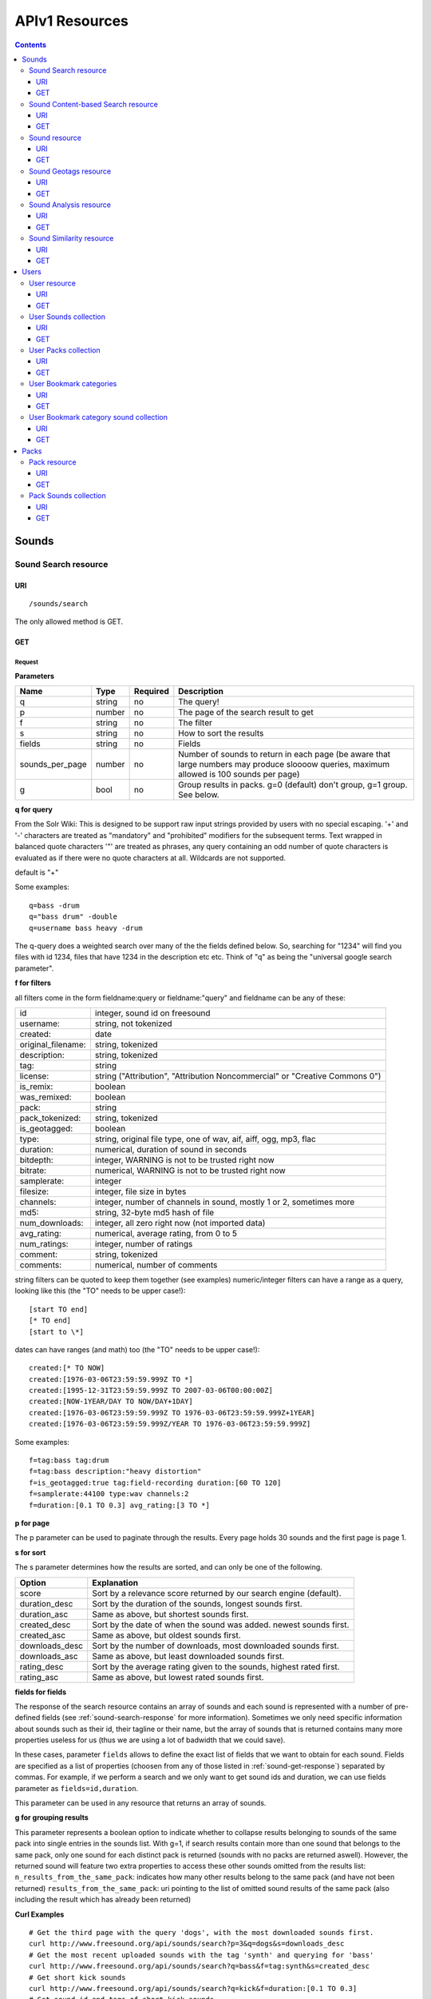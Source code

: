 .. _resources_apiv1:

APIv1 Resources
<<<<<<<<<<<<<<<

.. contents::
    :depth: 3


Sounds
>>>>>>


Sound Search resource
=====================

URI
---

::

  /sounds/search

The only allowed method is GET.

GET
---

Request
'''''''

**Parameters**

==================  ======  ========  =================================
Name                Type    Required  Description
==================  ======  ========  =================================
q                   string  no        The query!
p                   number  no        The page of the search result to get
f                   string  no	      The filter
s                   string  no	      How to sort the results
fields	            string  no	      Fields
sounds_per_page     number  no	      Number of sounds to return in each page (be aware that large numbers may produce sloooow queries, maximum allowed is 100 sounds per page)
g                   bool    no        Group results in packs. g=0 (default) don't group, g=1 group. See below.
==================  ======  ========  =================================

**q for query**

From the Solr Wiki: This is designed to be support raw input
strings provided by users with no special escaping. '+' and '-'
characters are treated as "mandatory" and "prohibited" modifiers for
the subsequent terms. Text wrapped in balanced quote characters '"'
are treated as phrases, any query containing an odd number of quote
characters is evaluated as if there were no quote characters at all.
Wildcards are not supported.

default is "+"

Some examples::

  q=bass -drum
  q="bass drum" -double
  q=username bass heavy -drum

The q-query does a weighted search over many of the the fields defined
below. So, searching for "1234" will find you files with id 1234,
files that have 1234 in the description etc etc. Think of "q" as being
the "universal google search parameter".

**f for filters**

all filters come in the form fieldname:query or fieldname:"query"
and fieldname can be any of these:

======================  ====================================================
id		        integer, sound id on freesound
username: 		string, not tokenized
created: 		date
original_filename: 	string, tokenized
description: 		string, tokenized
tag: 			string
license: 		string ("Attribution", "Attribution Noncommercial" or "Creative Commons 0")
is_remix: 		boolean
was_remixed: 		boolean
pack: 			string
pack_tokenized: 	string, tokenized
is_geotagged: 		boolean
type: 			string, original file type, one of wav,
    			aif, aiff, ogg, mp3, flac
duration: 		numerical, duration of sound in seconds
bitdepth: 		integer, WARNING is not to be trusted right now
bitrate: 		numerical, WARNING is not to be trusted right now
samplerate: 		integer
filesize: 		integer, file size in bytes
channels: 		integer, number of channels in sound,
			mostly 1 or 2, sometimes more
md5: 			string, 32-byte md5 hash of file
num_downloads: 		integer, all zero right now (not imported data)
avg_rating: 		numerical, average rating, from 0 to 5
num_ratings: 		integer, number of ratings
comment: 		string, tokenized
comments: 		numerical, number of comments
======================  ====================================================

string filters can be quoted to keep them together
(see examples) numeric/integer filters can have a
range as a query, looking like this (the "TO" needs
to be upper case!)::

  [start TO end]
  [* TO end]
  [start to \*]

dates can have ranges (and math) too (the "TO" needs to be upper case!)::

  created:[* TO NOW]
  created:[1976-03-06T23:59:59.999Z TO *]
  created:[1995-12-31T23:59:59.999Z TO 2007-03-06T00:00:00Z]
  created:[NOW-1YEAR/DAY TO NOW/DAY+1DAY]
  created:[1976-03-06T23:59:59.999Z TO 1976-03-06T23:59:59.999Z+1YEAR]
  created:[1976-03-06T23:59:59.999Z/YEAR TO 1976-03-06T23:59:59.999Z]

Some examples::

  f=tag:bass tag:drum
  f=tag:bass description:"heavy distortion"
  f=is_geotagged:true tag:field-recording duration:[60 TO 120]
  f=samplerate:44100 type:wav channels:2
  f=duration:[0.1 TO 0.3] avg_rating:[3 TO *]

**p for page**

The p parameter can be used to paginate through the results.
Every page holds 30 sounds and the first page is page 1.

**s for sort**

The s parameter determines how the results are sorted, and can only be one
of the following.

==============  ====================================================================
Option          Explanation
==============  ====================================================================
score           Sort by a relevance score returned by our search engine (default).
duration_desc   Sort by the duration of the sounds, longest sounds first.
duration_asc    Same as above, but shortest sounds first.
created_desc    Sort by the date of when the sound was added. newest sounds first.
created_asc	Same as above, but oldest sounds first.
downloads_desc  Sort by the number of downloads, most downloaded sounds first.
downloads_asc   Same as above, but least downloaded sounds first.
rating_desc     Sort by the average rating given to the sounds, highest rated first.
rating_asc      Same as above, but lowest rated sounds first.
==============  ====================================================================


.. _custom-fields:

**fields for fields**

The response of the search resource contains an array of sounds and each sound is
represented with a number of pre-defined fields (see :ref:`sound-search-response` for more information).
Sometimes we only need specific information about sounds such as their id, their tagline or
their name, but the array of sounds that is returned contains many more properties useless for us (thus we are using
a lot of badwidth that we could save).

In these cases, parameter ``fields`` allows to define the exact list of fields that we want to obtain for each sound.
Fields are specified as a list of properties (choosen from any of those listed in :ref:`sound-get-response`) separated by commas.
For example, if we perform a search and we only want to get sound ids and duration, we can use fields parameter as ``fields=id,duration``.

This parameter can be used in any resource that returns an array of sounds.


.. _grouping:

**g for grouping results**

This parameter represents a boolean option to indicate whether to collapse results belonging to sounds of the same pack into single entries
in the sounds list. With g=1, if search results contain more than one sound that belongs to the same pack,
only one sound for each distinct pack is returned (sounds with no packs are returned aswell). However, the
returned sound will feature two extra properties to access these other sounds omitted from the results list:
``n_results_from_the_same_pack``: indicates how many other results belong to the same pack (and have not been returned)
``results_from_the_same_pack``: uri pointing to the list of omitted sound results of the same pack (also including the result which has already been returned)



**Curl Examples**

::

  # Get the third page with the query 'dogs', with the most downloaded sounds first.
  curl http://www.freesound.org/api/sounds/search?p=3&q=dogs&s=downloads_desc
  # Get the most recent uploaded sounds with the tag 'synth' and querying for 'bass'
  curl http://www.freesound.org/api/sounds/search?q=bass&f=tag:synth&s=created_desc
  # Get short kick sounds
  curl http://www.freesound.org/api/sounds/search?q=kick&f=duration:[0.1 TO 0.3]
  # Get sound id and tags of short kick sounds
  curl http://www.freesound.org/api/sounds/search?q=kick&f=duration:[0.1 TO 0.3]&fields=id,tags


.. _sound-search-response:

Sound search response
'''''''''''''''''''''

**Properties**

===========  =======  ===========================================================================================
Name         Type     Description
===========  =======  ===========================================================================================
sounds       array    Array of sounds. Each sound looks like a reduced version of the :ref:`sound-get-response` (with less information).
num_results  int      Number of sounds found that match your search
num_pages    int      Number of pages (as the result is paginated)
previous     URI      The URI to go back one page in the search results.
next         URI      The URI to go forward one page in the search results.
===========  =======  ===========================================================================================



**JSON Example**

::

  {
    "num_results": 810,
    "sounds": [
      {
            "analysis_stats": "http://www.freesound.org/api/sounds/116841/analysis",
            "analysis_frames": "http://www.freesound.org/data/analysis/116/116841_854810_frames.json",
            "waveform_m": "http://www.freesound.org/data/displays/116/116841_854810_wave_M.png",
            "type": "wav",
            "original_filename": "falling metal 3 - 20.3.11.wav",
            "tags": [
                "voice",
                "siren",
                "metal",
                "bird",
                "industry",
                "trains",
                "police",
                "ambulance",
                "sunday",
                "dog",
                "barking",
                "ambience",
                "seagull",
                "car",
                "horn",
                "shouting"
            ],
            "url": "http://www.freesound.org/people/toiletrolltube/sounds/116841/",
            "preview-hq-ogg": "http://www.freesound.org/data/previews/116/116841_854810-hq.ogg",
            "serve": "http://www.freesound.org/api/sounds/116841/serve",
            "similarity": "http://www.freesound.org/api/sounds/116841/similar",
            "preview-lq-ogg": "http://www.freesound.org/data/previews/116/116841_854810-lq.ogg",
            "spectral_m": "http://www.freesound.org/data/displays/116/116841_854810_spec_M.jpg",
            "preview-lq-mp3": "http://www.freesound.org/data/previews/116/116841_854810-lq.mp3",
            "user": {
                "username": "toiletrolltube",
                "url": "http://www.freesound.org/people/toiletrolltube/",
                "ref": "http://www.freesound.org/api/people/toiletrolltube"
            },
            "spectral_l": "http://www.freesound.org/data/displays/116/116841_854810_spec_L.jpg",
            "duration": 5.6986699999999999,
            "waveform_l": "http://www.freesound.org/data/displays/116/116841_854810_wave_L.png",
            "ref": "http://www.freesound.org/api/sounds/116841",
            "id": 116841,
            "preview-hq-mp3": "http://www.freesound.org/data/previews/116/116841_854810-hq.mp3",
            "pack": "http://www.freesound.org/api/packs/7333"
        },
        [...more sounds...]
        {
            "analysis_stats": "http://www.freesound.org/api/sounds/113785/analysis",
            "analysis_frames": "http://www.freesound.org/data/analysis/113/113785_1956076_frames.json",
            "waveform_m": "http://www.freesound.org/data/displays/113/113785_1956076_wave_M.png",
            "type": "wav",
            "original_filename": "Woof Woof Drum.wav",
            "tags": [
                "drum",
                "bass",
                "dog",
                "woof",
                "bark",
                "canvas",
                "hit"
            ],
            "url": "http://www.freesound.org/people/Puniho/sounds/113785/",
            "preview-hq-ogg": "http://www.freesound.org/data/previews/113/113785_1956076-hq.ogg",
            "serve": "http://www.freesound.org/api/sounds/113785/serve",
            "similarity": "http://www.freesound.org/api/sounds/113785/similar",
            "preview-hq-mp3": "http://www.freesound.org/data/previews/113/113785_1956076-hq.mp3",
            "spectral_m": "http://www.freesound.org/data/displays/113/113785_1956076_spec_M.jpg",
            "preview-lq-mp3": "http://www.freesound.org/data/previews/113/113785_1956076-lq.mp3",
            "user": {
                "username": "Puniho",
                "url": "http://www.freesound.org/people/Puniho/",
                "ref": "http://www.freesound.org/api/people/Puniho"
            },
            "spectral_l": "http://www.freesound.org/data/displays/113/113785_1956076_spec_L.jpg",
            "duration": 2.6059399999999999,
            "waveform_l": "http://www.freesound.org/data/displays/113/113785_1956076_wave_L.png",
            "ref": "http://www.freesound.org/api/sounds/113785",
            "id": 113785,
            "preview-lq-ogg": "http://www.freesound.org/data/previews/113/113785_1956076-lq.ogg"
        }
    ],
    "previous": "http://www.freesound.org/api/sounds/search?q=dogs&p=1&f=&s=downloads_desc",
    "num_pages": 27,
    "next": "http://www.freesound.org/api/sounds/search?q=dogs&p=3&f=&s=downloads_desc"
  }


Sound Content-based Search resource
===================================

Content-based search can be used as an alternative way for querying the freesound database. With content-based search you can
perform queries such as "give me all the sounds whose pitch is between 218 and 222 Hz", or "all the sounds whose key is A#", or
"20 sounds that are closer to having a spectral centroid of 200hz and a pitch of 180hz"... Here (:ref:`content-search-descriptors`) you can check
which descriptors can be used in the content based search.

Generally there are two ways to specify a query for content based search. One is defining a *target* and the other a *filter*. They can also be combined.
By defining *target* you specify a number of descriptor names and their desired values, and the api returns a list of sounds that closely matches the desired descriptor values.
Sounds are sorted by similarity, thus the first sound of the returned list will be the one whose indicated descriptor values are closer to the values indicated in the target.
When using a *filter*, only the sounds that comply with the filter constraints are returned. Filter constraints can be defined as ranges for particular descriptors (ex: pitch between X and Y) or exact values for certain properties (ex: pitch equal to 220 or key equal to A#).


URI
---

::

  /sounds/content_search

The only allowed method is GET.

GET
---

Request
'''''''


**Parameters**

==================  ======  ========  =================================
Name                Type    Required  Description
==================  ======  ========  =================================
t                   string  no        Target
f                   string  no	      Filter
p                   number  no	      Page number (same as in search resource)
fields	            string  no	      Fields (same as in search resource)
sounds_per_page     number  no	      Number of sounds to return in each page (be aware that large numbers may produce sloooow queries, maximum allowed is 100 sounds per page)
max_results         number  no        The maximum number of results to get in each query (default = 15)
==================  ======  ========  =================================

**t for target**

A target is defined as a series of descriptors and their values. Descriptors used as targets **can only be** either numerical or vectors, but not any "stringed" descriptor such as *.tonal.key_key*.
Several descriptors can be defined in the target concatenating them with blank spaces. Here are some examples::

  t=.lowlevel.pitch.mean:220
  t=.lowlevel.pitch.mean:220 .lowlevel.pitch_salience.mean:1.0
  t=.sfx.tristimulus.mean:0.8,0.3,0.0

Notice that when using a target without a filter, the api will ALLWAYS return sounds (even if they are really distant).
Actually, content-based search using a target and no filter can be considered as a way of similarity search by manually specifying the descriptors to use. The whole database is *sorted* according to the specified target.


**f for filter**

Filters are defined with a similar syntax as in the normal query filters. In this case, also non numerical descriptors can be used.
Content-based search filters also allow AND/OR operators and pharentheses to specify complex conditions.

To only return sounds that have a particular descriptor value it must be indicated as::

  descriptor_name:value

Notice that defining an exact value for a filter is only recommended for non numerical descriptors, as for numerical ones it might be hard to find an EXACT match (it is better to define a very small range).
String descriptors must be sorrounded by double quotes ("). Note that character # must be replaced by the string "sharp" as in urls # character has another meaning (see the example).

To indicate filter ranges the syntax is the same as in the normal search::

  [start TO end]
  [* TO end]
  [start TO *]

Here you have some examples of defining filters::

  f=.tonal.key_key:"Asharp"
  f=.lowlevel.spectral_centroid.mean:[500 TO *]
  f=.lowlevel.pitch.mean:[219 TO 221]
  f=(.tonal.key_key:"C" AND .tonal.key_scale:"major") OR (.tonal.key_key:"A" AND .tonal.key_scale:"minor")
  f=.tonal.key_key:"C" .tonal.key_scale="major" .tonal.key_strength:[0.8 TO *]




**Curl Examples**

::

  curl http://www.freesound.org/api/sounds/content_search?t=.sfx.tristimulus.mean:0.8,0.3,0.0
  curl http://www.freesound.org/api/sounds/content_search?f=.tonal.key_key:"Asharp"
  curl http://www.freesound.org/api/sounds/content_search?f=(.tonal.key_key:"C" AND .tonal.key_scale:"major") OR (.tonal.key_key:"A" AND .tonal.key_scale:"minor")&t=.tonal.key_strength:1.0&max_results:5



Sound content-based search response
'''''''''''''''''''''''''''''''''''
The response is the same as the :ref:`sound-search-response`. Sounds are sorted by similarity to the gived target (if given). If no target is specified, sounds are sorted by id (ascendent order).



Sound resource
==============

URI
---

::

  /sounds/<sound_id>

The only allowed method is GET.

GET
---

A GET request to the sound resource returns all the information about the sound.

Request
'''''''

**Curl Example**

::

  curl http://www.freesound.org/api/sounds/83295

.. _sound-get-response:

Sound response
''''''''''''''

**Properties**

====================  ================  ====================================================================================
Name                  Type              Description
====================  ================  ====================================================================================
id                    number            The sound's unique identifier.
ref                   URI               The URI for this sound.
url                   URI               The URI for this sound on the Freesound website.
preview-hq-mp3        URI               The URI for retrieving a high quality (~128kbps) mp3 preview of the sound.
preview-lq-mp3        URI               The URI for retrieving a low quality (~64kbps) mp3 preview of the sound.
preview-hq-ogg        URI               The URI for retrieving a high quality (~192kbps) ogg preview of the sound.
preview-lq-ogg        URI               The URI for retrieving a low quality (~80kbps) ogg of the sound.
serve                 URI               The URI for retrieving the original sound.
similarity            URI               URI pointing to the similarity resource (to get a list of similar sounds).
type                  string            The type of sound (wav, aif, aiff, mp3, etc.).
duration              number            The duration of the sound in seconds.
samplerate            number            The samplerate of the sound.
bitdepth              number            The bit depth of the sound.
filesize              number            The size of the file in bytes.
bitrate               number            The bit rate of the sound in kbps.
channels              number            The number of channels.
original_filename     string            The name of the sound file when it was uploaded.
description           string            The description the user gave the sound.
tags                  array[strings]    An array of tags the user gave the sound.
license               string            The license under which the sound is available to you.
created               string            The date of when the sound was uploaded.
num_comments          number            The number of comments.
num_downloads         number            The number of times the sound was downloaded.
num_ratings           number            The number of times the sound was rated.
avg_rating            number            The average rating of the sound.
pack                  URI               If the sound is part of a pack, this URI points to that pack's API resource.
geotag                object            A dictionary with the latitude ('lat') and longitude ('lon') of the geotag (only for sounds that have been geotagged).
user                  object            A dictionary with the username, url, and ref for the user that uploaded the sound.
spectral_m            URI               A visualization of the sounds spectrum over time, jpeg file (medium).
spectral_l            URI               A visualization of the sounds spectrum over time, jpeg file (large).
waveform_m            URI               A visualization of the sounds waveform, png file (medium).
waveform_l            URI               A visualization of the sounds waveform, png file (large).
analysis              URI               URI pointing to the analysis results of the sound (see :ref:`analysis-docs`).
analysis_frames       URI               The URI for retrieving a JSON file with analysis information for each frame of the sound (see :ref:`analysis-docs`).
====================  ================  ====================================================================================

**JSON Example**

::

  {
    "num_ratings": 0,
    "duration": 260.98849999999999,
    "samplerate": 44000.0,
    "preview-hq-ogg": "http://www.freesound.org/data/previews/17/17185_18799-hq.ogg",
    "id": 17185,
    "preview-lq-ogg": "http://www.freesound.org/data/previews/17/17185_18799-lq.ogg",
    "bitdepth": 16,
    "num_comments": 0,
    "filesize": 45934020,
    "preview-hq-mp3": "http://www.freesound.org/data/previews/17/17185_18799-hq.mp3",
    "type": "wav",
    "analysis_stats": "http://www.freesound.org/api/sounds/17185/analysis",
    "description": "The most beautiful nightingale recording I've ever made. Forest near Cologne, Germany,June 2004, Vivanco EM35 with preamp into Sony DAT-recorder.",
    "tags": [
        "bulbul",
        "fulemule",
        "csalogany",
        "luscinia-megarhynchos",
        "etelansatakieli",
        "sornattergal",
        "sydnaktergal",
        "ruisenor-comun",
        "rossignol-philomele",
        "nachtigall",
        "sydlig-nattergal",
        "slowik-rdzawy",
        "rouxinol",
        "usignolo",
        "nachtegaal",
        "rossinyol",
        "rossignol",
        "spring",
        "nightingale",
        "forest",
        "bird",
        "birdsong",
        "nature",
        "field-recording"
    ],
    "serve": "http://www.freesound.org/api/sounds/17185/serve",
    "similarity": "http://www.freesound.org/api/sounds/17185/similar",
    "spectral_m": "http://www.freesound.org/data/displays/17/17185_18799_spec_M.jpg",
    "spectral_l": "http://www.freesound.org/data/displays/17/17185_18799_spec_L.jpg",
    "user": {
        "username": "reinsamba",
        "url": "http://www.freesound.org/people/reinsamba/",
        "ref": "http://www.freesound.org/api/people/reinsamba"
    },
    "bitrate": 1408,
    "num_downloads": 0,
    "analysis_frames": "http://www.freesound.org/data/analysis/17/17185_18799_frames.json",
    "channels": 2,
    "license": "http://creativecommons.org/licenses/sampling+/1.0/",
    "created": "2006-03-19 23:53:37",
    "url": "http://www.freesound.org/people/reinsamba/sounds/17185/",
    "ref": "http://www.freesound.org/api/sounds/17185",
    "avg_rating": 0.0,
    "preview-lq-mp3": "http://www.freesound.org/data/previews/17/17185_18799-lq.mp3",
    "original_filename": "Nightingale song 3.wav",
    "waveform_l": "http://www.freesound.org/data/displays/17/17185_18799_wave_L.png",
    "waveform_m": "http://www.freesound.org/data/displays/17/17185_18799_wave_M.png",
    "pack": "http://www.freesound.org/api/packs/455"
  }

Sound Geotags resource
======================

URI
---

::

  /sounds/geotag/

The only allowed method is GET.

GET
---

A GET request to the sound resource returns a list of sounds that have been geotagged inside a space defined with url parameters.

Request
'''''''

**Parameters**

==================  ======  ========  =================================
Name                Type    Required  Description
==================  ======  ========  =================================
min_lat	            number  no        Minimum latitude [-90 to 90]
max_lat             number  no        Maximum latitude [-90 to 90]
min_lon             number  no	      Minimum longitude [-180 to 180]
max_lon	            number  no	      Maximum longitude [-180 to 180]
p                   number  no        The page of the search result to get
fields	            string  no	      Fields
sounds_per_page     number  no	      Number of sounds to return in each page (be aware that large numbers may produce sloooow queries, maximum allowed is 100 sounds per page)
==================  ======  ========  =================================

**latitude and longitude parameters**

Geotags are represented as points defined by a latitude and a longitude parameters. Displying a world map as a rectangle, latitude is the x axis and ranges from -90 to 90, while longitude is the y axis and ranges from -180 to 180.

"Sound Geotags resource" allows to define a rectangular space inside the "world map" rectangle and returns a list of all the sounds that have been geotagged inside the defined space.

This rectangular space is specified with ``min_lat``, ``min_lon`` url parameters for the bottom-left corner and ``max_lat``, ``max_lon`` for the top-right corner. The following image shows an example.

    .. image:: _static/geotags/geotag_normal.png
        :height: 300px

The definition of the rectangle assumes that world map is a continuous space where latitude 90 = -90 and longitude 180 = -180. Thus, rectangles can wrap the edges of the map. This is achieved by using ``min_lat`` greater than ``max_lat`` or ``max_lon`` smaller than ``min_lon``.
The following images show examples of these cases. If ``min_lon`` > ``max_lon``:

    .. image:: _static/geotags/geotag_lon_changed.png
        :height: 300px

Example for ``min_lat`` > ``max_lat``:

    .. image:: _static/geotags/geotag_lat_changed.png
        :height: 300px

Finally, an example for ``min_lat`` > ``max_lat`` and ``min_lon`` > ``max_lon``:

    .. image:: _static/geotags/geotag_both_changed.png
        :height: 300px



**Curl Example**

::

  curl http://www.freesound.org/api/sounds/geotag/?min_lon=2.005176544189453&max_lon=2.334766387939453&min_lat=41.3265528618605&max_lat=41.4504467428547


Response
''''''''
A paginated sound list like in the :ref:`sound-search-response` with the addition of a ``geotag`` property which indicates the latitude (``lat``) and longitude (``lon``) values for each sound.

Sound Analysis resource
=======================

When a file is uploaded in Freesound it is automatically analyzed. Several descriptors are
extracted and the results can be retrieved through this URI. The analysis is
done by the audio analysis tool Essentia, property of the MTG_ and
exclusively licensed to BMAT_. For detailed documentation on all the
descriptors see :ref:`analysis-docs`.

.. _MTG: http://mtg.upf.edu/
.. _BMAT: http://www.bmat.com/


URI
---

::

  /sounds/<sound_id>/analysis/<filter>

The only allowed method is GET.

The URI variable <file_key> should be replaced by a file's key. With the
<filter> variable you can select and retrieve a part of the analysis data.
When no <filter> is included the complete analysis data is returned.

The analysis data is organized in a tree. With the filter you can traverse the
tree and select a subset of it. With the ``lowlevel`` filter, you will
retrieve all the lowlevel descriptors, and with the ``lowlevel/mfcc/mean``
filter you will retrieve just an array of all twelve coefficients of the
MFCC analysis. Have a look at the complete analysis data and it'll become
apparent how filtering works.

Although many descriptors are extracted using Essentia and they are all accessible through the API,
by default we only return a list of recommended descriptors which are the following ones (check analysis
documentation for details on the meaning of the descriptors and to see the complete list of available descriptors):
``audio_properties`` (length, bitrate, samplerate...), ``culture`` (western, non western), ``gender`` (male, female), ``moods`` (happy, sad...),
``timbre`` (bright, dark), ``voice_instrumental`` (whether if sound contains voice or instruments), ``acoustic`` (acoustic, not acoustic),
``electronic`` (electronic, not electronic), ``key_key``, ``key_scale``, ``key_strength`` (tonality), ``tuning_frequency``, ``bpm``, ``loudness``, ``dissonance``,
``pitch``, ``pitch_salience``, ``spectral_centroid`` (brightness) and ``mfcc`` (timbre coefficients).

GET
---

Retrieve the analysis data for a file.

Request
'''''''

**Parameters**

=========  ======  ========  ===================================================
Name       Type    Required  Description
=========  ======  ========  ===================================================
all        bool    no        If set to true, all the available analysis data
                             will be returned. This might include unstable or
                             unreliable data. For stable descriptors use the
                             recommended ones. (default=False)
                             When retrieving non recommended features, all must be set to True.
=========  ======  ========  ===================================================

**Curl Examples**

::

  # For the complete analysis result
  curl http://www.freesound.org/sounds/999/analysis
  # For a filtered analysis result, in this case the analyzed average loudness
  curl http://www.freesound.org/api/sounds/999/analysis/lowlevel/average_loudness/
  # Or for all the tonal data
  curl http://www.freesound.org/api/sounds/999/analysis/tonal
  # Or for all the pitch of a sound
  curl http://www.freesound.org/api/sounds/999/lowlevel/pitch/mean

Response
''''''''

The response consists of a JSON object. Some filters will return a JSON array.
If you use a filter that doesn't match any analysis data you will bet a
response with status code '400 Bad Request'.

If the analysis data is not available yet a 409 error message
is returned. When the analysis failed or isn't available for some other reason
a 404 message is returned.


Analysis information at the audio frame level
'''''''''''''''''''''''''''''''''''''''''''''

The analysis data described above is a summary of the analysis of all the frames
where each frame is usually 2048 samples long. Apart from this summary the analysis
results for each frame can be retrieved as well. This data can not be filtered and
will be served to you as one big JSON file. The data will also include the
configuration that was used, such as frame and hopsize. The URI to retrieve this file
is given by the ``analysis_frames`` property of a sound resource. As an example:

::

  http://www.freesound.org/data/analysis/17/17185_18799_frames.json



Sound Similarity resource
=========================

URI
---

::

  /sounds/<sound_id>/similar

The only allowed method is GET.

GET
---

This resource returns a list of similar sounds according to a given sound example (which is also returned as the first of the list).
``preset`` parameter can be set to indicate which kind of similarity measure must be used when computing the distance (for the moment only ``lowlevel`` is available.).

Request
'''''''

**Parameters**

==================  ======  ========  ===================================================
Name                Type    Required  Description
==================  ======  ========  ===================================================
num_results         number  no        The number of similar sounds to return (max = 100, default = 15)
preset              string  no        The similarity measure to use when retrieving similar sounds (for the moment, only ``lowlevel`` is available at is selected by default)
fields	            string  no	      Fields
sounds_per_page     number  no	      Number of sounds to return in each page (be aware that large numbers may produce sloooow queries, maximum allowed is 100 sounds per page)
==================  ======  ========  ===================================================

**Curl Examples**

::

  # Get the most similar sound to sound with id 120597 (num_results equals 2 because original sound is also returned in the list)
  curl http://www.freesound.org/api/sounds/120597/similar?num_results=2
  # Get the 15 most similar sounds to sound with id 11
  curl http://www.freesound.org/api/sounds/11/similar

Response
''''''''

The response is the same as the :ref:`sound-search-response` but with the addition of a ``distance`` property (for each sound) resembling a numerical value of "dissimilarity" respect to the query sound (then, the first sound of the result will always have distance = 0.0).
If the response is an empty list (0 results), this is because the query sound has been recently uploaded and it has not still been indexed in the similarity database.


**JSON Example**

::

  {
    "sounds": [
        {
            "analysis_stats": "http://www.freesound.org/api/sounds/11/analysis",
            "preview-lq-ogg": "http://www.freesound.org/data/previews/0/11_2-lq.ogg",
            "tags": [
                "generated",
                "sinusoid",
                "sweep",
                "clean"
            ],
            "url": "http://www.freesound.org/people/Bram/sounds/11/",
            "ref": "http://www.freesound.org/api/sounds/11",
            "id": 11,
            "preview-lq-mp3": "http://www.freesound.org/data/previews/0/11_2-lq.mp3",
            "serve": "http://www.freesound.org/api/sounds/11/serve",
            "similarity": "http://www.freesound.org/api/sounds/11/similar",
            "pack": "http://www.freesound.org/api/packs/2",
            "distance": 0.0,
            "spectral_m": "http://www.freesound.org/data/displays/0/11_2_spec_M.jpg",
            "spectral_l": "http://www.freesound.org/data/displays/0/11_2_spec_L.jpg",
            "user": {
                "username": "Bram",
                "url": "http://www.freesound.org/people/Bram/",
                "ref": "http://www.freesound.org/api/people/Bram"
            },
            "original_filename": "sweep_log.wav",
            "type": "wav",
            "duration": 2.0,
            "analysis_frames": "http://www.freesound.org/data/analysis/0/11_2_frames.json",
            "waveform_l": "http://www.freesound.org/data/displays/0/11_2_wave_L.png",
            "waveform_m": "http://www.freesound.org/data/displays/0/11_2_wave_M.png",
            "preview-hq-ogg": "http://www.freesound.org/data/previews/0/11_2-hq.ogg",
            "preview-hq-mp3": "http://www.freesound.org/data/previews/0/11_2-hq.mp3"
        },
        {
            "analysis_stats": "http://www.freesound.org/api/sounds/104551/analysis",
            "preview-lq-ogg": "http://www.freesound.org/data/previews/104/104551_420640-lq.ogg",
            "tags": [
                "attack",
                "air",
                "falling",
                "war",
                "drop",
                "bomb",
                "whistle"
            ],
            "url": "http://www.freesound.org/people/club%20sound/sounds/104551/",
            "ref": "http://www.freesound.org/api/sounds/104551",
            "id": 104551,
            "preview-lq-mp3": "http://www.freesound.org/data/previews/104/104551_420640-lq.mp3",
            "serve": "http://www.freesound.org/api/sounds/104551/serve",
            "similarity": "http://www.freesound.org/api/sounds/104551/similar",
            "pack": "http://www.freesound.org/api/packs/6609",
            "distance": 7122293096448.0,
            "spectral_m": "http://www.freesound.org/data/displays/104/104551_420640_spec_M.jpg",
            "spectral_l": "http://www.freesound.org/data/displays/104/104551_420640_spec_L.jpg",
            "user": {
                "username": "club sound",
                "url": "http://www.freesound.org/people/club%20sound/",
                "ref": "http://www.freesound.org/api/people/club%20sound"
            },
            "original_filename": "Bomb Whistle long.wav",
            "type": "wav",
            "duration": 30.036799999999999,
            "analysis_frames": "http://www.freesound.org/data/analysis/104/104551_420640_frames.json",
            "waveform_l": "http://www.freesound.org/data/displays/104/104551_420640_wave_L.png",
            "waveform_m": "http://www.freesound.org/data/displays/104/104551_420640_wave_M.png",
            "preview-hq-ogg": "http://www.freesound.org/data/previews/104/104551_420640-hq.ogg",
            "preview-hq-mp3": "http://www.freesound.org/data/previews/104/104551_420640-hq.mp3"
        },
        {
            "analysis_stats": "http://www.freesound.org/api/sounds/17052/analysis",
            "preview-lq-ogg": "http://www.freesound.org/data/previews/17/17052_4942-lq.ogg",
            "tags": [
                "sweep",
                "electronic",
                "sound",
                "supercollider"
            ],
            "url": "http://www.freesound.org/people/schluppipuppie/sounds/17052/",
            "ref": "http://www.freesound.org/api/sounds/17052",
            "id": 17052,
            "preview-lq-mp3": "http://www.freesound.org/data/previews/17/17052_4942-lq.mp3",
            "serve": "http://www.freesound.org/api/sounds/17052/serve",
            "similarity": "http://www.freesound.org/api/sounds/17052/similar",
            "pack": "http://www.freesound.org/api/packs/954",
            "distance": 161591534288896.0,
            "spectral_m": "http://www.freesound.org/data/displays/17/17052_4942_spec_M.jpg",
            "spectral_l": "http://www.freesound.org/data/displays/17/17052_4942_spec_L.jpg",
            "user": {
                "username": "schluppipuppie",
                "url": "http://www.freesound.org/people/schluppipuppie/",
                "ref": "http://www.freesound.org/api/people/schluppipuppie"
            },
            "original_filename": "sweep03_careful.aif",
            "type": "aif",
            "duration": 40.106299999999997,
            "analysis_frames": "http://www.freesound.org/data/analysis/17/17052_4942_frames.json",
            "waveform_l": "http://www.freesound.org/data/displays/17/17052_4942_wave_L.png",
            "waveform_m": "http://www.freesound.org/data/displays/17/17052_4942_wave_M.png",
            "preview-hq-ogg": "http://www.freesound.org/data/previews/17/17052_4942-hq.ogg",
            "preview-hq-mp3": "http://www.freesound.org/data/previews/17/17052_4942-hq.mp3"
        },
        {
            "analysis_stats": "http://www.freesound.org/api/sounds/93063/analysis",
            "preview-lq-ogg": "http://www.freesound.org/data/previews/93/93063_926020-lq.ogg",
            "tags": [
                "impulse"
            ],
            "url": "http://www.freesound.org/people/simonbshelley/sounds/93063/",
            "ref": "http://www.freesound.org/api/sounds/93063",
            "id": 93063,
            "preview-lq-mp3": "http://www.freesound.org/data/previews/93/93063_926020-lq.mp3",
            "serve": "http://www.freesound.org/api/sounds/93063/serve",
            "similarity": "http://www.freesound.org/api/sounds/93063/similar",
            "distance": 350841315786752.0,
            "spectral_m": "http://www.freesound.org/data/displays/93/93063_926020_spec_M.jpg",
            "spectral_l": "http://www.freesound.org/data/displays/93/93063_926020_spec_L.jpg",
            "user": {
                "username": "simonbshelley",
                "url": "http://www.freesound.org/people/simonbshelley/",
                "ref": "http://www.freesound.org/api/people/simonbshelley"
            },
            "original_filename": "sound source.wav",
            "type": "wav",
            "duration": 25.0,
            "analysis_frames": "http://www.freesound.org/data/analysis/93/93063_926020_frames.json",
            "waveform_l": "http://www.freesound.org/data/displays/93/93063_926020_wave_L.png",
            "waveform_m": "http://www.freesound.org/data/displays/93/93063_926020_wave_M.png",
            "preview-hq-ogg": "http://www.freesound.org/data/previews/93/93063_926020-hq.ogg",
            "preview-hq-mp3": "http://www.freesound.org/data/previews/93/93063_926020-hq.mp3"
        }
    ],
    "num_results": 4
  }

Users
>>>>>



User resource
=============

URI
---

::

  /people/<username>

The only allowed method is GET.

GET
---

A GET request to the user resource returns all the information about the user.

Request
'''''''

**Curl Examples**

::

  curl http://www.freesound.org/api/people/Jovica
  curl http://www.freesound.org/api/people/klankschap


Response
''''''''

**Properties**

====================  =======  ========================================================
Name                  Type     Description
====================  =======  ========================================================
username	      string   The user's username.
ref		      URI      The URI for this resource.
url		      URI      The profile page for the user on the Freesound website.
sounds		      URI      The API URI for this user's sound collection.
packs		      URI      The API URI for this user's pack collection.
first_name	      string   The user's first name, possibly empty.
last_name	      string   The user's last name, possibly empty.
about		      string   A small text the user wrote about himself.
home_page	      URI      The user's homepage, possibly empty.
signature	      string   The user's signature, possibly empty.
date_joined	      string   The date the user joined Freesound.
====================  =======  ========================================================


**JSON Example**

::

  {
    "username": "Jovica",
    "first_name": "",
    "last_name": "",
    "packs": "http://www.freesound.org/api/people/Jovica/packs",
    "url": "http://www.freesound.org/people/Jovica/",
    "about": "Policy of use: you must state somewhere somehow (credit lines, web page, whatever) that the Freesound Project served this sounds. It is irrelevant to me whether you mention or not my authorship. Can't credit? Send me a personal message. (Thanks to dobroide for these words!)\r\n\r\nIf possible, I would also like to hear where the sounds are used, so if you can send me a link or something else, please do so. Thanks!\r\n\r\nCurrently adding LAYERS & DISTOPIA sample packs!\r\n\r\nFor some more information about me, click on the links below:\r\n<a href=\"http://www.myspace.com/jovicastorer\" rel=\"nofollow\">http://www.myspace.com/jovicastorer</a>\r\n\r\nAnd this is an experimental droney label for which I do some producing, engineering, mixing and mastering:\r\n<a href=\"http://www.plaguerecordings.com/index.htm\" rel=\"nofollow\">http://www.plaguerecordings.com/index.htm</a>\r\n\r\nCurrently me and a good friend of mine are working on a new <strong>c-o-l-o-u-r-s</strong> website. \r\n\r\nThe first release, <strong>'gekarameliseerd'</strong> by <strong>Jovica Storer</strong>, is available on:\r\n- emusic: <a href=\"http://www.emusic.com/album/Jovica-Storer-Gekarameliseerd-MP3-Download/11666781.html\" rel=\"nofollow\">http://www.emusic.com/album/Jovica-Storer-Gekarameliseerd-MP3-Download/11666781.html</a>\r\n- iTunes: <a href=\"http://itunes.apple.com/WebObjects/MZStore.woa/wa/viewAlbum?i=333466000&id;=333464878&s;=143443&uo;=6\" rel=\"nofollow\">http://itunes.apple.com/WebObjects/MZStore.woa/wa/viewAlbum?i=333466000&id;=333464878&s;=143443&uo;=6</a>\r\n- Napster: <a href=\"http://free.napster.com/view/album/index.html?id=13373722\" rel=\"nofollow\">http://free.napster.com/view/album/index.html?id=13373722</a>\r\nPlease check it out and if you want to support me, buy some tracks. Many thanks! \r\n\r\nNamaste!\r\nJovica Storer",
    "home_page": "http://www.ampcast.com/music/25765/artist.php",
    "signature": "Namaste!\r\nJovica Storer\r\n<a href=\"http://www.c-o-l-o-u-r-s.com\" rel=\"nofollow\">http://www.c-o-l-o-u-r-s.com</a>",
    "sounds": "http://www.freesound.org/api/people/Jovica/sounds",
    "ref": "http://www.freesound.org/api/people/Jovica",
    "date_joined": "2005-05-07 17:49:39"
  }







User Sounds collection
======================

URI
---

::

  /people/<username>/sounds

The only allowed method is GET.

GET
---

This resource returns the collection of sounds uploaded by the user.

Request
'''''''

**Parameters**

==================  ======  ========  ========================================
Name                Type    Required  Description
==================  ======  ========  ========================================
p                   number  no        The page of the sound collection to get.
fields	            string  no	      Fields
sounds_per_page     number  no	      Number of sounds to return in each page (be aware that large numbers may produce sloooow queries, maximum allowed is 100 sounds per page)
==================  ======  ========  ========================================

**Curl Examples**

::

  curl http://www.freesound.org/api/people/thanvannispen/sounds
  curl http://www.freesound.org/api/people/inchadney/sounds?p=5

Response
''''''''

The response is the same as the :ref:`sound-search-response`.






User Packs collection
=====================

URI
---

::

  /people/<username>/packs

The only allowed method is GET.

GET
---

Retrieve an array of the user's sound packs.

Request
'''''''

**Curl Examples**

::

  curl http://www.freesound.org/api/people/dobroide/packs

Response
''''''''

**Properties**

The response is an array. Each item in the array follows a reduced version of the :ref:`pack-get-response`.


**JSON Example**

::

  {
    "num_results": 47,
    "packs": [
        {
            "created": "2009-09-28 09:50:08",
            "url": "http://www.freesound.org/people/dobroide/packs/5266/",
            "sounds": "http://www.freesound.org/api/packs/5266/sounds",
            "num_downloads": 0,
            "ref": "http://www.freesound.org/api/packs/5266",
            "name": "scrub"
        },
        {
            "created": "2009-09-20 10:55:32",
            "url": "http://www.freesound.org/people/dobroide/packs/5230/",
            "sounds": "http://www.freesound.org/api/packs/5230/sounds",
            "num_downloads": 0,
            "ref": "http://www.freesound.org/api/packs/5230",
            "name": "granada"
        }
    ]
  }


User Bookmark categories
========================

URI
---

::

  /people/<username>/bookmark_categories

The only allowed method is GET.

GET
---

Retrieve an array of the user's bookmark categories.

Request
'''''''

**Curl Examples**

::

  curl http://www.freesound.org/api/people/but2/bookmark_categories

Response
''''''''

**Properties**

The response is a dictionary. The array has two keys: 'categories' (which returns an array of categories whhere each is a dictionary with 'name', 'url' and 'sounds' properties) and 'num_results' indicating the total number of categories.

===========  ======  ===================================================
Name         Type    Description
===========  ======  ===================================================
name         String  Name of the category
url          URI     Url to the page of the category
sounds	     URI     The API URI for getting a list of the sounds bookmarked under the category
===========  ======  ===================================================

If user has some bookmarks that have not been assigned to any category, an 'Uncategorized bookmarks' category
will automatically be added to the array that will contain all these bookmarks/sounds.


User Bookmark category sound collection
=======================================

URI
---

::

  /people/<username>/bookmark_categories/[<category_id>|uncategorized]/sounds/

The only allowed method is GET.

GET
---

A paginated collection of all sounds bookmarked under a particular bookmark category (or all uncategorized bookmarks by a user).

Request
'''''''

**Parameters**

==================  ======  ========  ====================================
Name                Type    Required  Description
==================  ======  ========  ====================================
p                   number  no        The page of sounds to get
fields	            string  no	      Fields
sounds_per_page     number  no	      Number of sounds to return in each page (be aware that large numbers may produce sloooow queries, maximum allowed is 100 sounds per page)
==================  ======  ========  ====================================

**Curl Examples**

::

  curl http://www.freesound.org/api/people/but2/bookmark_categories/32/sounds/

Response
''''''''

The response is the same as the :ref:`sound-search-response`, with the addition of an extra field called "bookmark_name"
which shows the name the user has given to the bookmark (by default this name is the same as "original_filename", but
users can change that while adding a new bookmark).



Packs
>>>>>


Pack resource
=============

URI
---

::

  /packs/<pack_id>

The only allowed method is GET.

GET
---

Request
'''''''

**Curl Examples**

::

  curl http://www.freesound.org/api/packs/5107

.. _pack-get-response:

Pack response
'''''''''''''

**Properties**

====================  =======  ========================================================
Name                  Type     Description
====================  =======  ========================================================
ref		      URI      The URI for this resource.
url		      URI      The URL for this pack's page on the Freesound website.
sounds		      URI      The API URI for the pack's sound collection.
user		      object   A JSON object with the user's username, url, and ref.
name		      string   The pack's name.
description	      string      The pack's textual description (if it has any).
created		      string   The date when the pack was created.
num_downloads	      number   The number of times the pack was downloaded.
====================  =======  ========================================================

**JSON Example**

::

  {
    "created": "2009-09-01 19:56:15",
    "description": "",
    "url": "http://www.freesound.org/people/dobroide/packs/5107/",
    "user": {
        "username": "dobroide",
        "url": "http://www.freesound.org/people/dobroide/",
        "ref": "http://www.freesound.org/api/people/dobroide"
    },
    "sounds": "http://www.freesound.org/api/packs/5107/sounds",
    "num_downloads": 0,
    "ref": "http://www.freesound.org/api/packs/5107",
    "name": "Iceland"
  }




Pack Sounds collection
======================

URI
---

::

  /packs/<pack_id>/sounds

The only allowed method is GET.

GET
---

A paginated collection of the sounds in the pack.

Request
'''''''

**Parameters**

=========  ======  ========  ====================================
Name       Type    Required  Description
=========  ======  ========  ====================================
p          number  no        The page of the pack's sounds to get
fields	   string  no	     Fields
=========  ======  ========  ====================================

**Curl Examples**

::

  curl http://www.freesound.org/api/packs/5107/sounds

Response
''''''''

The response is the same as the :ref:`sound-search-response`.

